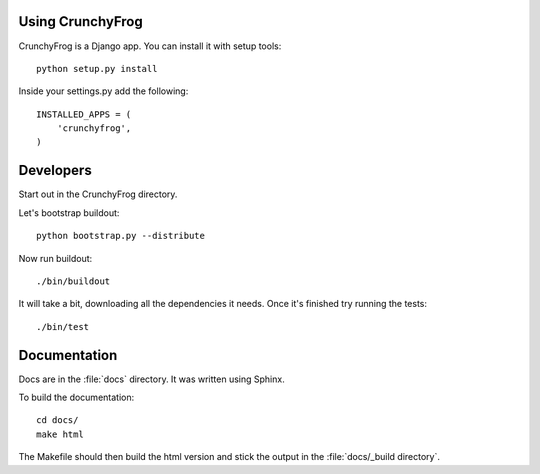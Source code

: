 Using CrunchyFrog
=================

CrunchyFrog is a Django app.  You can install it with setup tools::

    python setup.py install

Inside your settings.py add the following::

    INSTALLED_APPS = (
        'crunchyfrog',
    )

Developers
==========

Start out in the CrunchyFrog directory.

Let's bootstrap buildout::

    python bootstrap.py --distribute

Now run buildout::

    ./bin/buildout

It will take a bit, downloading all the dependencies it needs.  Once it's
finished try running the tests::

    ./bin/test

Documentation
=============

Docs are in the :file:`docs` directory.  It was written using Sphinx.

To build the documentation::

    cd docs/
    make html

The Makefile should then build the html version and stick the output in the
:file:`docs/_build directory`.
